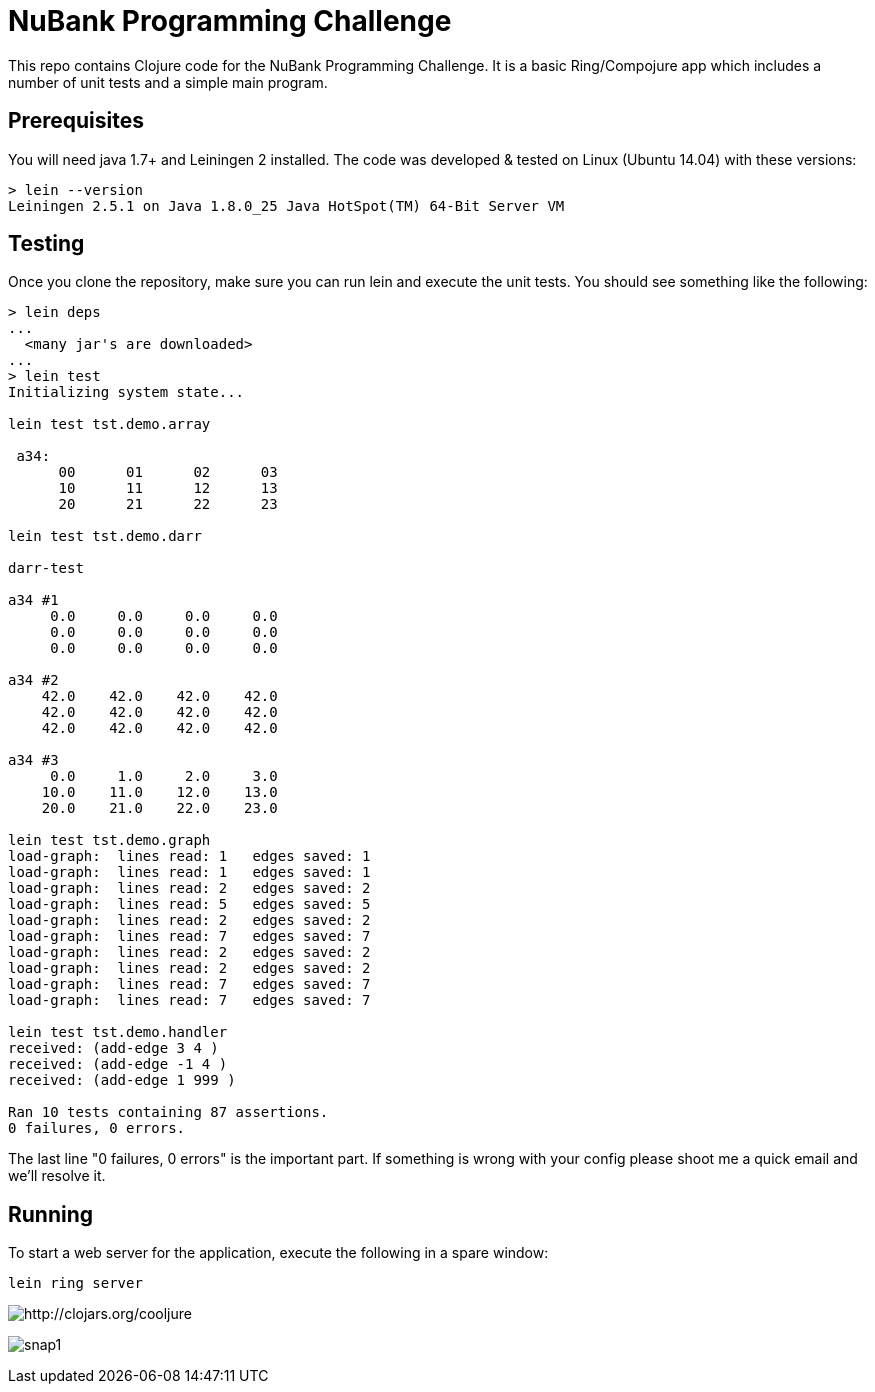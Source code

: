 = NuBank Programming Challenge

This repo contains Clojure code for the NuBank Programming Challenge.  It is a basic
Ring/Compojure app which includes a number of unit tests and a simple main program.

== Prerequisites

You will need java 1.7+ and Leiningen 2 installed. The code was developed & tested on
Linux (Ubuntu 14.04) with these versions:
----
> lein --version
Leiningen 2.5.1 on Java 1.8.0_25 Java HotSpot(TM) 64-Bit Server VM
----

== Testing

Once you clone the repository, make sure you can run lein and execute the unit tests.  You
should see something like the following:
----
> lein deps
...
  <many jar's are downloaded>
...
> lein test
Initializing system state...

lein test tst.demo.array

 a34:
      00      01      02      03
      10      11      12      13
      20      21      22      23

lein test tst.demo.darr

darr-test

a34 #1
     0.0     0.0     0.0     0.0
     0.0     0.0     0.0     0.0
     0.0     0.0     0.0     0.0

a34 #2
    42.0    42.0    42.0    42.0
    42.0    42.0    42.0    42.0
    42.0    42.0    42.0    42.0

a34 #3
     0.0     1.0     2.0     3.0
    10.0    11.0    12.0    13.0
    20.0    21.0    22.0    23.0

lein test tst.demo.graph
load-graph:  lines read: 1   edges saved: 1
load-graph:  lines read: 1   edges saved: 1
load-graph:  lines read: 2   edges saved: 2
load-graph:  lines read: 5   edges saved: 5
load-graph:  lines read: 2   edges saved: 2
load-graph:  lines read: 7   edges saved: 7
load-graph:  lines read: 2   edges saved: 2
load-graph:  lines read: 2   edges saved: 2
load-graph:  lines read: 7   edges saved: 7
load-graph:  lines read: 7   edges saved: 7

lein test tst.demo.handler
received: (add-edge 3 4 )
received: (add-edge -1 4 )
received: (add-edge 1 999 )

Ran 10 tests containing 87 assertions.
0 failures, 0 errors.
----

The last line "0 failures, 0 errors" is the important part.  If something is wrong 
with your config please shoot me a quick email and we'll resolve it.


== Running

To start a web server for the application, execute the following in a spare window:

    lein ring server

image:http://clojars.org/cooljure/latest-version.svg[ http://clojars.org/cooljure ]

image:snaps/snap1.png[]
